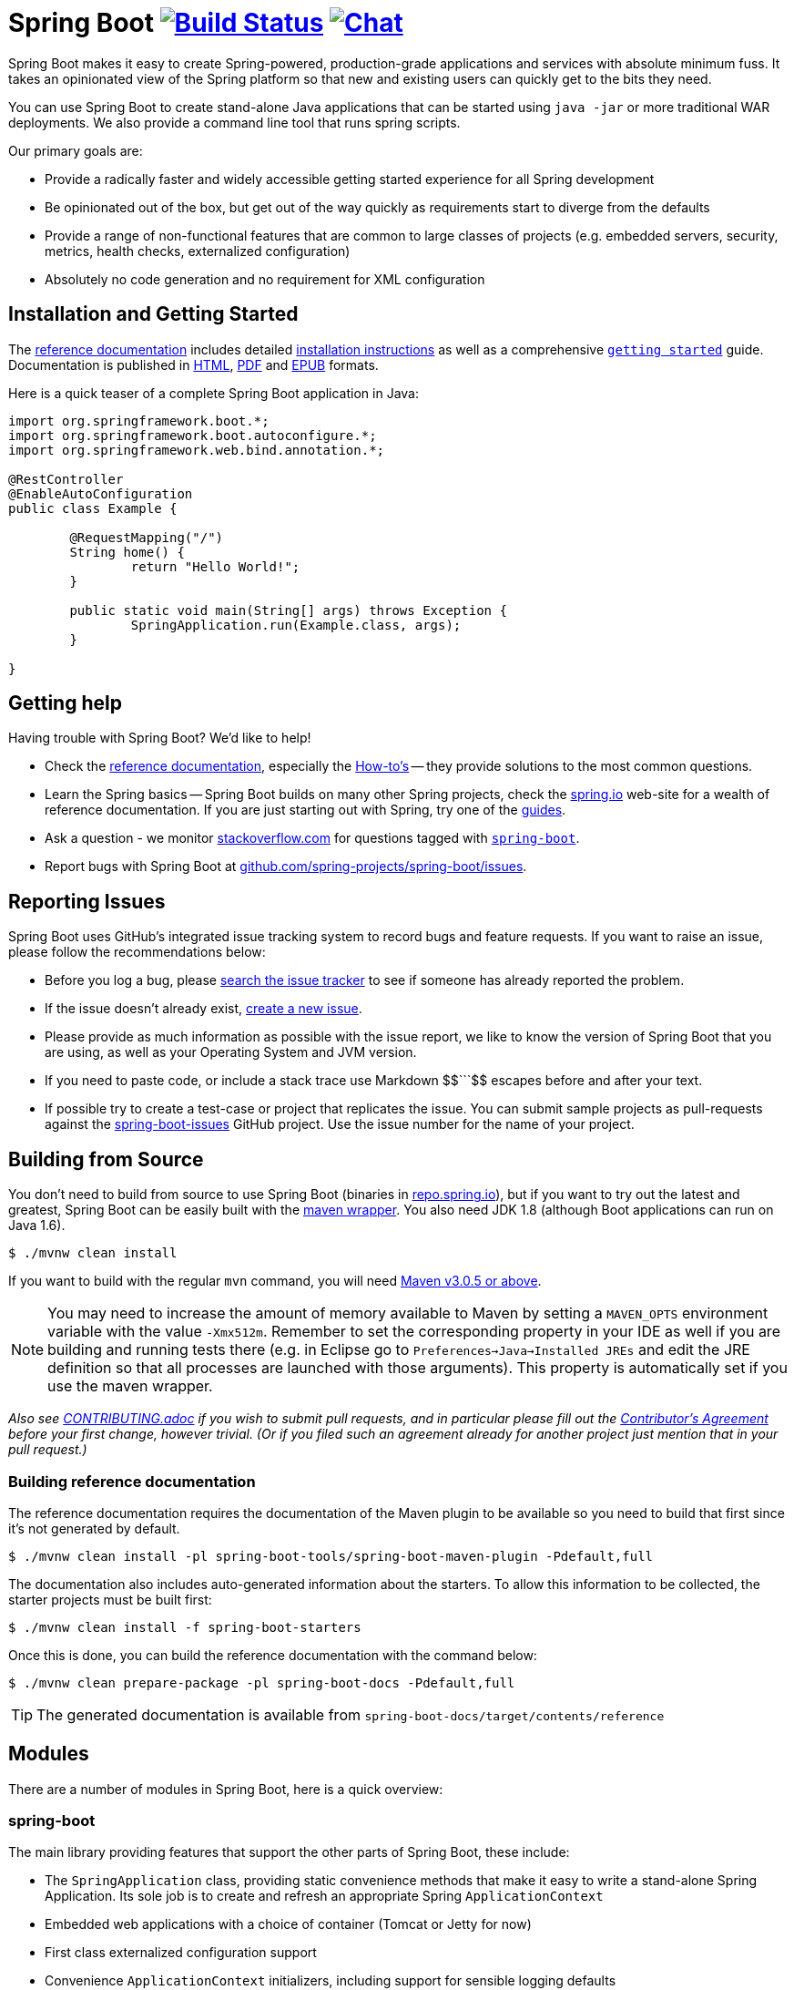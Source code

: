 = Spring Boot image:https://build.spring.io/plugins/servlet/buildStatusImage/BOOT-PUB["Build Status", link="https://build.spring.io/browse/BOOT-PUB"] image:https://badges.gitter.im/Join Chat.svg["Chat",link="https://gitter.im/spring-projects/spring-boot?utm_source=badge&utm_medium=badge&utm_campaign=pr-badge&utm_content=badge"]
:docs: http://docs.spring.io/spring-boot/docs/current-SNAPSHOT/reference

Spring Boot makes it easy to create Spring-powered, production-grade applications and
services with absolute minimum fuss. It takes an opinionated view of the Spring platform
so that new and existing users can quickly get to the bits they need.

You can use Spring Boot to create stand-alone Java applications that can be started using
`java -jar` or more traditional WAR deployments. We also provide a command line tool
that runs spring scripts.

Our primary goals are:

* Provide a radically faster and widely accessible getting started experience for all
Spring development
* Be opinionated out of the box, but get out of the way quickly as requirements start to
diverge from the defaults
* Provide a range of non-functional features that are common to large classes of projects
(e.g. embedded servers, security, metrics, health checks, externalized configuration)
* Absolutely no code generation and no requirement for XML configuration



== Installation and Getting Started
The {docs}/htmlsingle/[reference documentation] includes detailed
{docs}/htmlsingle/#getting-started-installing-spring-boot[installation instructions]
as well as a comprehensive {docs}/htmlsingle/#getting-started-first-application[``getting
started``] guide. Documentation is published in {docs}/htmlsingle/[HTML],
{docs}/pdf/spring-boot-reference.pdf[PDF] and {docs}/epub/spring-boot-reference.epub[EPUB]
formats.

Here is a quick teaser of a complete Spring Boot application in Java:

[source,java,indent=0]
----
	import org.springframework.boot.*;
	import org.springframework.boot.autoconfigure.*;
	import org.springframework.web.bind.annotation.*;

	@RestController
	@EnableAutoConfiguration
	public class Example {

		@RequestMapping("/")
		String home() {
			return "Hello World!";
		}

		public static void main(String[] args) throws Exception {
			SpringApplication.run(Example.class, args);
		}

	}
----



== Getting help
Having trouble with Spring Boot? We'd like to help!

* Check the {docs}/htmlsingle/[reference documentation], especially the
  {docs}/htmlsingle/#howto[How-to's] -- they provide solutions to the most common
  questions.
* Learn the Spring basics -- Spring Boot builds on many other Spring projects, check
  the http://spring.io[spring.io] web-site for a wealth of reference documentation. If
  you are just starting out with Spring, try one of the http://spring.io/guides[guides].
* Ask a question - we monitor http://stackoverflow.com[stackoverflow.com] for questions
  tagged with http://stackoverflow.com/tags/spring-boot[`spring-boot`].
* Report bugs with Spring Boot at https://github.com/spring-projects/spring-boot/issues[github.com/spring-projects/spring-boot/issues].



== Reporting Issues
Spring Boot uses GitHub's integrated issue tracking system to record bugs and feature
requests. If you want to raise an issue, please follow the recommendations below:

* Before you log a bug, please https://github.com/spring-projects/spring-boot/search?type=Issues[search the issue tracker]
  to see if someone has already reported the problem.
* If the issue doesn't already exist, https://github.com/spring-projects/spring-boot/issues/new[create a new issue].
* Please provide as much information as possible with the issue report, we like to know
  the version of Spring Boot that you are using, as well as your Operating System and
  JVM version.
* If you need to paste code, or include a stack trace use Markdown ++$$```$$++ escapes
  before and after your text.
* If possible try to create a test-case or project that replicates the issue. You can
  submit sample projects as pull-requests against the
  https://github.com/spring-projects/spring-boot-issues[spring-boot-issues] GitHub
  project. Use the issue number for the name of your project.



== Building from Source
You don't need to build from source to use Spring Boot (binaries in
http://repo.spring.io[repo.spring.io]), but if you want to try out the latest and
greatest, Spring Boot can be easily built with the
https://github.com/takari/maven-wrapper[maven wrapper]. You also need JDK 1.8 (although
Boot applications can run on Java 1.6).

[indent=0]
----
	$ ./mvnw clean install
----

If you want to build with the regular `mvn` command, you will need
http://maven.apache.org/run-maven/index.html[Maven v3.0.5 or above].

NOTE: You may need to increase the amount of memory available to Maven by setting
a `MAVEN_OPTS` environment variable with the value `-Xmx512m`. Remember
to set the corresponding property in your IDE as well if you are building and running
tests there (e.g. in Eclipse go to `Preferences->Java->Installed JREs` and edit the
JRE definition so that all processes are launched with those arguments). This property
is automatically set if you use the maven wrapper.

_Also see link:CONTRIBUTING.adoc[CONTRIBUTING.adoc] if you wish to submit pull requests,
and in particular please fill out the
https://support.springsource.com/spring_committer_signup[Contributor's Agreement]
before your first change, however trivial. (Or if you filed such an agreement already for
another project just mention that in your pull request.)_

=== Building reference documentation

The reference documentation requires the documentation of the Maven plugin to be
available so you need to build that first since it's not generated by default.

[indent=0]
----
	$ ./mvnw clean install -pl spring-boot-tools/spring-boot-maven-plugin -Pdefault,full
----

The documentation also includes auto-generated information about the starters. To
allow this information to be collected, the starter projects must be built first:

[indent=0]
----
	$ ./mvnw clean install -f spring-boot-starters
----

Once this is done, you can build the reference documentation with the command below:

[indent=0]
----
	$ ./mvnw clean prepare-package -pl spring-boot-docs -Pdefault,full
----

TIP: The generated documentation is available from `spring-boot-docs/target/contents/reference`


== Modules
There are a number of modules in Spring Boot, here is a quick overview:



=== spring-boot
The main library providing features that support the other parts of Spring Boot,
these include:

* The `SpringApplication` class, providing static convenience methods that make it easy
to write a stand-alone Spring Application. Its sole job is to create and refresh an
appropriate Spring `ApplicationContext`
* Embedded web applications with a choice of container (Tomcat or Jetty for now)
* First class externalized configuration support
* Convenience `ApplicationContext` initializers, including support for sensible logging
defaults



=== spring-boot-autoconfigure
Spring Boot can configure large parts of common applications based on the content
of their classpath. A single `@EnableAutoConfiguration` annotation triggers
auto-configuration of the Spring context.

Auto-configuration attempts to deduce which beans a user might need. For example, If
`HSQLDB` is on the classpath, and the user has not configured any database connections,
then they probably want an in-memory database to be defined. Auto-configuration will
always back away as the user starts to define their own beans.



=== spring-boot-starters
Starters are a set of convenient dependency descriptors that you can include in
your application. You get a one-stop-shop for all the Spring and related technology
that you need without having to hunt through sample code and copy paste loads of
dependency descriptors. For example, if you want to get started using Spring and JPA for
database access just include the `spring-boot-starter-data-jpa` dependency in your
project, and you are good to go.



=== spring-boot-cli
The Spring command line application compiles and runs Groovy source, making it super
easy to write the absolute minimum of code to get an application running. Spring CLI
can also watch files, automatically recompiling and restarting when they change.



=== spring-boot-actuator
Spring Boot Actuator provides additional auto-configuration to decorate your application
with features that make it instantly deployable and supportable in production.  For
instance if you are writing a JSON web service then it will provide a server, security,
logging, externalized configuration, management endpoints, an audit abstraction, and
more. If you want to switch off the built in features, or extend or replace them, it
makes that really easy as well.



=== spring-boot-loader
Spring Boot Loader provides the secret sauce that allows you to build a single jar file
that can be launched using `java -jar`. Generally you will not need to use
`spring-boot-loader` directly, but instead work with the
link:spring-boot-tools/spring-boot-gradle-plugin[Gradle] or
link:spring-boot-tools/spring-boot-maven-plugin[Maven] plugin.



== Samples
Groovy samples for use with the command line application are available in
link:spring-boot-cli/samples[spring-boot-cli/samples]. To run the CLI samples type
`spring run <sample>.groovy` from samples directory.

Java samples are available in link:spring-boot-samples[spring-boot-samples] and should
be built with maven and run by invoking `java -jar target/<sample>.jar`.



== Guides
The http://spring.io/[spring.io] site contains several guides that show how to use Spring
Boot step-by-step:

* http://spring.io/guides/gs/spring-boot/[Building an Application with Spring Boot] is a
  very basic guide that shows you how to create a simple application, run it and add some
  management services.
* http://spring.io/guides/gs/actuator-service/[Building a RESTful Web Service with Spring
  Boot Actuator] is a guide to creating a REST web service and also shows how the server
  can be configured.
* http://spring.io/guides/gs/convert-jar-to-war/[Converting a Spring Boot JAR Application
  to a WAR] shows you how to run applications in a web server as a WAR file.



== License
Spring Boot is Open Source software released under the
http://www.apache.org/licenses/LICENSE-2.0.html[Apache 2.0 license].
touched
